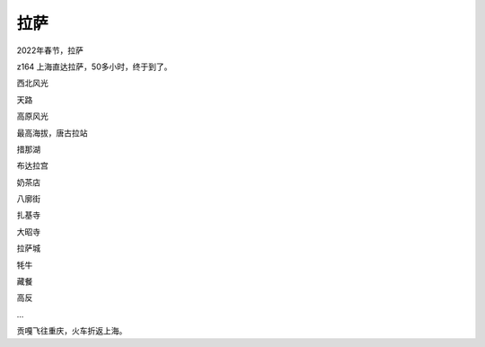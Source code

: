 拉萨
******************

2022年春节，拉萨

z164 上海直达拉萨，50多小时，终于到了。

西北风光

天路

高原风光

最高海拔，唐古拉站

措那湖

布达拉宫

奶茶店

八廓街

扎基寺

大昭寺

拉萨城

牦牛

藏餐

高反

...

贡嘎飞往重庆，火车折返上海。
